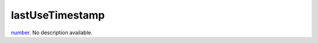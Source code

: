 lastUseTimestamp
====================================================================================================

`number`_. No description available.

.. _`number`: ../../../lua/type/number.html
